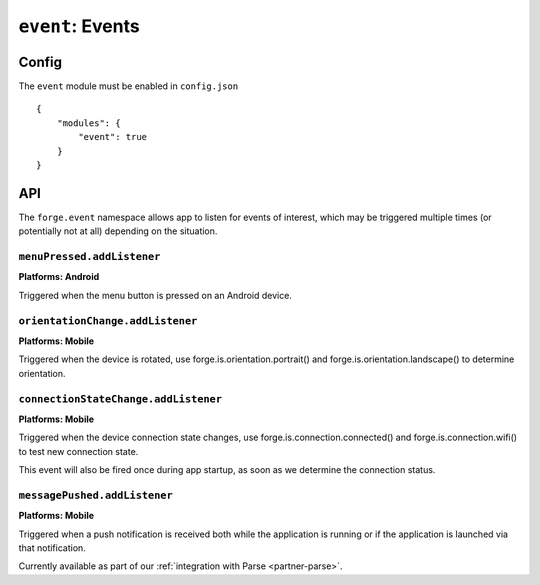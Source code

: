 .. _modules-event:

``event``: Events
================================================================================

Config
------

The ``event`` module must be enabled in ``config.json``

.. parsed-literal::
    {
        "modules": {
            "event": true
        }
    }

API
---

The ``forge.event`` namespace allows app to listen for events of interest, which may be triggered multiple times (or potentially not at all) depending on the situation.

``menuPressed.addListener``
~~~~~~~~~~~~~~~~~~~~~~~~~~~~~~~~~~~~~~~~~~~~~~~~~~~~~~~~~~~~~~~~~~~~~~~~~~~~~~~~
**Platforms: Android**

Triggered when the menu button is pressed on an Android device.

.. js:function:: event.menuPressed.addListener(callback, error)

    :param function() callback: callback to be invoked when no errors occur
    :param function(content) error: called with details of any error which may occur

``orientationChange.addListener``
~~~~~~~~~~~~~~~~~~~~~~~~~~~~~~~~~~~~~~~~~~~~~~~~~~~~~~~~~~~~~~~~~~~~~~~~~~~~~~~~
**Platforms: Mobile**

Triggered when the device is rotated, use forge.is.orientation.portrait() and  forge.is.orientation.landscape() to determine orientation.

.. js:function:: event.orientationChange.addListener(callback, error)

    :param function() callback: callback to be invoked when no errors occur
    :param function(content) error: called with details of any error which may occur

.. _modules-event-connection:

``connectionStateChange.addListener``
~~~~~~~~~~~~~~~~~~~~~~~~~~~~~~~~~~~~~~~~~~~~~~~~~~~~~~~~~~~~~~~~~~~~~~~~~~~~~~~~
**Platforms: Mobile**

Triggered when the device connection state changes, use forge.is.connection.connected() and forge.is.connection.wifi() to test new connection state.

This event will also be fired once during app startup, as soon as we determine the connection status.

.. js:function:: event.connectionStateChange.addListener(callback, error)

    :param function() callback: callback to be invoked when no errors occur
    :param function(content) error: called with details of any error which may occur

``messagePushed.addListener``
~~~~~~~~~~~~~~~~~~~~~~~~~~~~~~~~~~~~~~~~~~~~~~~~~~~~~~~~~~~~~~~~~~~~~~~~~~~~~~~~
**Platforms: Mobile**

Triggered when a push notification is received both while the application is running or if the application is launched via that notification.

Currently available as part of our :ref:`integration with Parse <partner-parse>`.

.. js:function:: event.messagePushed.addListener(callback, error)

    :param function(data) callback: callback to be invoked when no errors occur
    :param function(content) error: called with details of any error which may occur
